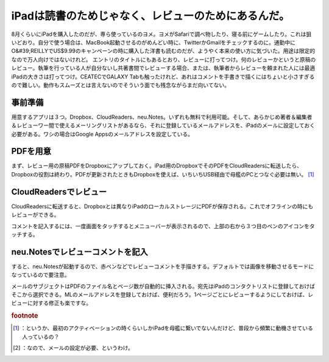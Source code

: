 ﻿iPadは読書のためじゃなく、レビューのためにあるんだ。
########################################################


8月くらいにiPadを購入したのだが、専ら使っているのヨメ。ヨメがSafariで調べ物したり、寝る前にゲームしたり。これは狙いどおり。自分で使う場合は、MacBook起動させるのがめんどい時に、TwitterかGmailをチェックするのに。通勤中にO&#39;REILLYでUS$9.99のキャンペーンの時に購入した洋書も読むのだが、ようやく本来の使い方に気づいた。用途は限定的なので万人向けではないけれど。
エントリのタイトルにもあるとおり、レビューに打ってつけ。何のレビューかというと原稿のレビュー。執筆を行っている人が自分ないし共著書間でレビューする場合、または、執筆者からレビューを頼まれた人には最適iPadの大きさは打ってつけ。CEATECでGALAXY Tabも触ったけれど、あれはコメントを手書きで描くにはちょいと小さすぎるので難しい。動作もスムーズとは言えないのでそういう面でも残念ながらまだ向いてない。

事前準備
********************


用意するアプリは３つ。Dropbox、CloudReaders、neu.Notes。いずれも無料で利用可能。そして、あらかじめ著者＆編集者＆レビューワー間で使えるメーリングリストがあるなら、それに登録しているメールアドレスを、iPadのメールに設定しておく必要がある。ワシの場合はGoogle Appsのメールアドレスを設定している。

.. image:: http://cdn-ak.f.st-hatena.com/images/fotolife/m/mkouhei/20101016/20101016084237.png
   :alt: f:id:mkouhei:20101016084237p:image


PDFを用意
********************

まず、レビュー用の原稿PDFをDropboxにアップしておく。iPad用のDropboxでそのPDFをCloudReadersに転送したら、Dropboxの役割は終わり。PDFが更新されたときもDropboxを使えば、いちいちUSB経由で母艦のPCとつなぐ必要は無い。 [#]_ 

.. image:: http://cdn-ak.f.st-hatena.com/images/fotolife/m/mkouhei/20101016/20101016084244.png
   :alt: f:id:mkouhei:20101016084244p:image


.. image:: http://cdn-ak.f.st-hatena.com/images/fotolife/m/mkouhei/20101016/20101016084246.png
   :alt: f:id:mkouhei:20101016084246p:image


CloudReadersでレビュー
**************************************************


CloudReadersに転送すると、Dropboxとは異なりiPadのローカルストレージにPDFが保存される。これでオフラインの時にもレビューができる。

.. image:: http://cdn-ak.f.st-hatena.com/images/fotolife/m/mkouhei/20101016/20101016084248.png
   :alt: f:id:mkouhei:20101016084248p:image

コメントを記入するには、一度画面をタッチするとメニューバーが表示されるので、上部の右から３つ目のペンのアイコンをタッチする。

.. image:: http://cdn-ak.f.st-hatena.com/images/fotolife/m/mkouhei/20101018/20101018132152.png
   :alt: f:id:mkouhei:20101018132152p:image


neu.Notesでレビューコメントを記入
**************************************************************************************


すると、neu.Notesが起動するので、赤ペンなどでレビューコメントを手描きする。デフォルトでは画像を移動させるモードになっているので要注意。

.. image:: http://cdn-ak.f.st-hatena.com/images/fotolife/m/mkouhei/20101016/20101016084249.png
   :alt: f:id:mkouhei:20101016084249p:image

 [#]_ 
.. image:: http://cdn-ak.f.st-hatena.com/images/fotolife/m/mkouhei/20101016/20101016084249.png
   :alt: f:id:mkouhei:20101016084249p:image


.. image:: http://cdn-ak.f.st-hatena.com/images/fotolife/m/mkouhei/20101016/20101016084242.png
   :alt: f:id:mkouhei:20101016084242p:image

メールのサブジェクトはPDFのファイル名とページ数が自動的に挿入される。宛先はiPadのコンタクトリストに登録しておけばそこから選択できる。MLのメールアドレスを登録しておけば、便利だろう。1ページごとにレビューするようにしておけば、レビューに対する修正も楽ですな。

.. image:: http://cdn-ak.f.st-hatena.com/images/fotolife/m/mkouhei/20101016/20101016084243.png
   :alt: f:id:mkouhei:20101016084243p:image



.. rubric:: footnote

.. [#] ：というか、最初のアクティベーションの時くらいしかiPadを母艦に繋いでないんだけど、普段から頻繁に動機させている人っているの？
.. [#] ：なので、メールの設定が必要、というわけ。



.. author:: mkouhei
.. categories:: gadget, 
.. tags::
.. comments::


